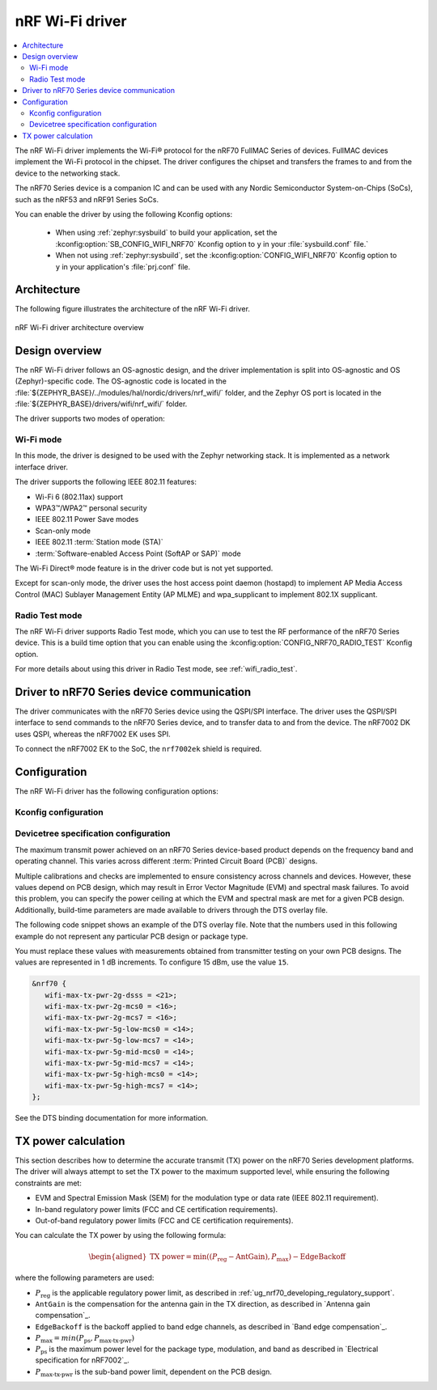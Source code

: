 .. _nrf70_wifi:

nRF Wi-Fi driver
################

.. contents::
   :local:
   :depth: 2

The nRF Wi-Fi driver implements the Wi-Fi® protocol for the nRF70 FullMAC Series of devices.
FullMAC devices implement the Wi-Fi protocol in the chipset.
The driver configures the chipset and transfers the frames to and from the device to the networking stack.

The nRF70 Series device is a companion IC and can be used with any Nordic Semiconductor System-on-Chips (SoCs), such as the nRF53 and nRF91 Series SoCs.

You can enable the driver by using the following Kconfig options:

  * When using :ref:`zephyr:sysbuild` to build your application, set the :kconfig:option:`SB_CONFIG_WIFI_NRF70` Kconfig option to ``y`` in your :file:`sysbuild.conf` file.`
  * When not using :ref:`zephyr:sysbuild`, set the :kconfig:option:`CONFIG_WIFI_NRF70` Kconfig option to ``y`` in your application's :file:`prj.conf` file.

Architecture
*************

The following figure illustrates the architecture of the nRF Wi-Fi driver.

.. figure:: /images/nrf700x_wifi_driver.svg
   :alt: nRF Wi-Fi driver block diagram
   :align: center
   :figclass: align-center

   nRF Wi-Fi driver architecture overview

Design overview
***************

The nRF Wi-Fi driver follows an OS-agnostic design, and the driver implementation is split into OS-agnostic and OS (Zephyr)-specific code.
The OS-agnostic code is located in the :file:`${ZEPHYR_BASE}/../modules/hal/nordic/drivers/nrf_wifi/` folder, and the Zephyr OS port is located in the :file:`${ZEPHYR_BASE}/drivers/wifi/nrf_wifi/` folder.

The driver supports two modes of operation:

Wi-Fi mode
==========

In this mode, the driver is designed to be used with the Zephyr networking stack.
It is implemented as a network interface driver.

The driver supports the following IEEE 802.11 features:

* Wi-Fi 6 (802.11ax) support
* WPA3™/WPA2™ personal security
* IEEE 802.11 Power Save modes
* Scan-only mode
* IEEE 802.11 :term:`Station mode (STA)`
* :term:`Software-enabled Access Point (SoftAP or SAP)` mode

The Wi-Fi Direct® mode feature is in the driver code but is not yet supported.

Except for scan-only mode, the driver uses the host access point daemon (hostapd) to implement AP Media Access Control (MAC) Sublayer Management Entity (AP MLME) and wpa_supplicant to implement 802.1X supplicant.

Radio Test mode
===============

The nRF Wi-Fi driver supports Radio Test mode, which you can use to test the RF performance of the nRF70 Series device.
This is a build time option that you can enable using the :kconfig:option:`CONFIG_NRF70_RADIO_TEST` Kconfig option.

For more details about using this driver in Radio Test mode, see :ref:`wifi_radio_test`.

Driver to nRF70 Series device communication
*******************************************

The driver communicates with the nRF70 Series device using the QSPI/SPI interface.
The driver uses the QSPI/SPI interface to send commands to the nRF70 Series device, and to transfer data to and from the device.
The nRF7002 DK uses QSPI, whereas the nRF7002 EK uses SPI.

To connect the nRF7002 EK to the SoC, the ``nrf7002ek`` shield is required.

Configuration
*************

The nRF Wi-Fi driver has the following configuration options:

Kconfig configuration
=====================

.. options-from-kconfig:: /../../../../../zephyr/drivers/wifi/nrf_wifi/Kconfig.nrfwifi
   :show-type:

Devicetree specification configuration
======================================

The maximum transmit power achieved on an nRF70 Series device-based product depends on the frequency band and operating channel.
This varies across different :term:`Printed Circuit Board (PCB)` designs.

Multiple calibrations and checks are implemented to ensure consistency across channels and devices.
However, these values depend on PCB design, which may result in Error Vector Magnitude (EVM) and spectral mask failures.
To avoid this problem, you can specify the power ceiling at which the EVM and spectral mask are met for a given PCB design.
Additionally, build-time parameters are made available to drivers through the DTS overlay file.

The following code snippet shows an example of the DTS overlay file.
Note that the numbers used in this following example do not represent any particular PCB design or package type.

You must replace these values with measurements obtained from transmitter testing on your own PCB designs.
The values are represented in 1 dB increments.
To configure 15 dBm, use the value ``15``.

.. code-block:: devicetree

   &nrf70 {
      wifi-max-tx-pwr-2g-dsss = <21>;
      wifi-max-tx-pwr-2g-mcs0 = <16>;
      wifi-max-tx-pwr-2g-mcs7 = <16>;
      wifi-max-tx-pwr-5g-low-mcs0 = <14>;
      wifi-max-tx-pwr-5g-low-mcs7 = <14>;
      wifi-max-tx-pwr-5g-mid-mcs0 = <14>;
      wifi-max-tx-pwr-5g-mid-mcs7 = <14>;
      wifi-max-tx-pwr-5g-high-mcs0 = <14>;
      wifi-max-tx-pwr-5g-high-mcs7 = <14>;
   };

See the DTS binding documentation for more information.

.. _nrf70_wifi_tx_power_calculation:

TX power calculation
********************

This section describes how to determine the accurate transmit (TX) power on the nRF70 Series development platforms.
The driver will always attempt to set the TX power to the maximum supported level, while ensuring the following constraints are met:

* EVM and Spectral Emission Mask (SEM) for the modulation type or data rate (IEEE 802.11 requirement).
* In-band regulatory power limits (FCC and CE certification requirements).
* Out-of-band regulatory power limits (FCC and CE certification requirements).

You can calculate the TX power by using the following formula:

.. math::
   \begin{aligned}
   \text{TX power} = \min \left( (P_{\text{reg}} - \text{AntGain}), P_{\text{max}} \right) - \text{EdgeBackoff}
   \end{aligned}

where the following parameters are used:

* :math:`P_\text{reg}` is the applicable regulatory power limit, as described in :ref:`ug_nrf70_developing_regulatory_support`.
* ``AntGain`` is the compensation for the antenna gain in the TX direction, as described in `Antenna gain compensation`_.
* ``EdgeBackoff`` is the backoff applied to band edge channels, as described in `Band edge compensation`_.
* :math:`P_\text{max} = min (P_\text{ps} , P_\text{max-tx-pwr})`
* :math:`P_\text{ps}`  is the maximum power level for the package type, modulation, and band as described in `Electrical specification for nRF7002`_.
* :math:`P_\text{max-tx-pwr}` is the sub-band power limit, dependent on the PCB design.
